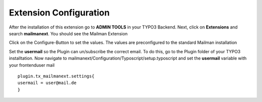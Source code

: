 =======================
Extension Configuration
=======================




After the installation of this extension go to **ADMIN TOOLS** in your TYPO3 Backend. Next, click on **Extensions** and search **mailmanext**. You should see the Mailman Extension

Click on the Configure-Button to set the values. The values are preconfigured to the standard Mailman installation

Set the **usermail** so the Plugin can un/subscribe the correct email. To do this, go to the Plugin folder of your TYPO3 installtation. Now navigate to mailmanext/Configuration/Typoscript/setup.typoscript and set the **usermail** variable with your frontenduser mail 
::
	plugin.tx_mailmanext.settings{
    	usermail = user@mail.de
	}
